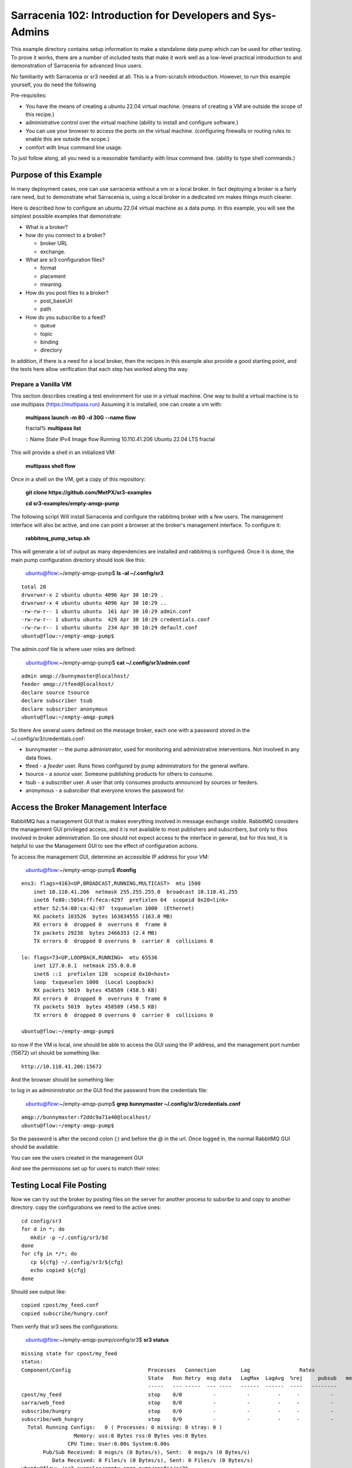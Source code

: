 

Sarracenia 102: Introduction for Developers and Sys-Admins
==========================================================

This example directory contains setup information to make a standalone data pump
which can be used for other testing.  To prove it works, there are a number of 
included tests that make it work well as a low-level practical introduction to and 
demonstration of Sarracenia for advanced linux users.

No familiarity with Sarracenia or sr3 needed at all. This is a from-scratch introduction. 
However, to run this example yourself, you do need the following

Pre-requisites:

* You have the means of creating a ubuntu 22.04 virtual machine.
  (means of creating a VM are outside the scope of this recipe.)

* administrative control over the virtual machine (ability to install and
  configure software.)

* You can use your browser to access the ports on the virtual machine.
  (configuring firewalls or routing rules to enable this are outside the scope.)

* comfort with linux command line usage.


To just follow along, all you need is a reasonable familiarity with linux command 
line. (ability to type shell commands.)



Purpose of this Example
-----------------------

In many deployment cases, one can use sarracenia without a vm or a local broker.
In fact deploying a broker is a fairly rare need, but to demonstrate what Sarracenia
is, using a local broker in a dedicated vm makes things much clearer.

Here is described how to configure an ubuntu 22.04 virtual machine as a data pump.
In this example, you will see the simplest possible examples that demonstrate:

* What is a broker?

* how do you connect to a broker?

  * broker URL
  * exchange.

* What are sr3 configuration files?

  * format
  * placement
  * meaning.

* How do you post files to a broker?

  * post_baseUrl
  * path

* How do you subscribe to a feed?

  * queue
  * topic
  * binding
  * directory


In addition, if there is a need for a local broker, then the recipes in this example 
also provide a good starting point, and the tests here allow verification that each
step has worked along the way.




Prepare a Vanilla VM
~~~~~~~~~~~~~~~~~~~~

This section describes creating a test environment for use in a virtual machine. One way to build
a virtual machine is to use multipass (https://multipass.run) Assuming it is installed, one can
create a vm with:

 **multipass launch -m 8G -d 30G --name flow**

 fractal% **multipass list**

 ::
 Name                    State             IPv4             Image
 flow                    Running           10.110.41.206    Ubuntu 22.04 LTS
 fractal

This will provide a shell in an initialized VM:

  **multipass shell flow**


Once in a shell on the VM, get a copy of this repository:

   **git clone https://github.com/MetPX/sr3-examples**

   **cd sr3-examples/empty-amqp-pump**

The following script Will install Sarracenia and configure the rabbitmq broker 
with a few users. The management interface will also be active, and one can point
a browser at the broker's management interface.
To configure it:

   **rabbitmq_pump_setup.sh**

This will generate a lot of output as many dependencies are installed
and rabbitmq is configured. Once it is done, the main pump configuration
directory should look like this:

    ubuntu@flow:~/empty-amqp-pump$ **ls -al ~/.config/sr3**

::

    total 20
    drwxrwxr-x 2 ubuntu ubuntu 4096 Apr 30 10:29 .
    drwxrwxr-x 4 ubuntu ubuntu 4096 Apr 30 10:29 ..
    -rw-rw-r-- 1 ubuntu ubuntu  161 Apr 30 10:29 admin.conf
    -rw-rw-r-- 1 ubuntu ubuntu  429 Apr 30 10:29 credentials.conf
    -rw-rw-r-- 1 ubuntu ubuntu  234 Apr 30 10:29 default.conf
    ubuntu@flow:~/empty-amqp-pump$ 
    
The admin.conf file is where user roles are defined:

   ubuntu@flow:~/empty-amqp-pump$ **cat ~/.config/sr3/admin.conf**

::

   admin amqp://bunnymaster@localhost/
   feeder amqp://tfeed@localhost/
   declare source tsource
   declare subscriber tsub
   declare subscriber anonymous
   ubuntu@flow:~/empty-amqp-pump$

So there Are several users defined on the message broker, each one with a password
stored in the ~/.config/sr3/credentials.conf:

* bunnymaster -- the pump administrator, used for monitoring and
  administrative interventions. Not involved in any data flows.

* tfeed - a *feeder* user.  Runs flows configured by pump administrators for the general welfare.

* tsource - a *source* user. Someone publishing products for others to consume.

* tsub - a *subscriber* user.  A user that only consumes products announced by sources or feeders.

* anonymous - a *subsrciber* that everyone knows the password for.


Access the Broker Management Interface
--------------------------------------

RabbitMQ has a management GUI that is makes everything involved in message exchange visible.
RabbitMQ considers the management GUI privileged access, and it is not available to most
publishers and subscribers, but only to thos involved in broker administration.
So one should not expect access to the interface in general, but for this test,
it is helpful to use the Management GUI to see the effect of configuration actions.

To access the management GUI, determine an accessible IP address for your
VM:

    ubuntu@flow:~/empty-amqp-pump$ **ifconfig**

::

    ens3: flags=4163<UP,BROADCAST,RUNNING,MULTICAST>  mtu 1500
        inet 10.110.41.206  netmask 255.255.255.0  broadcast 10.110.41.255
        inet6 fe80::5054:ff:feca:4297  prefixlen 64  scopeid 0x20<link>
        ether 52:54:00:ca:42:97  txqueuelen 1000  (Ethernet)
        RX packets 103526  bytes 163834555 (163.8 MB)
        RX errors 0  dropped 0  overruns 0  frame 0
        TX packets 29238  bytes 2466353 (2.4 MB)
        TX errors 0  dropped 0 overruns 0  carrier 0  collisions 0

    lo: flags=73<UP,LOOPBACK,RUNNING>  mtu 65536
        inet 127.0.0.1  netmask 255.0.0.0
        inet6 ::1  prefixlen 128  scopeid 0x10<host>
        loop  txqueuelen 1000  (Local Loopback)
        RX packets 5019  bytes 458589 (458.5 KB)
        RX errors 0  dropped 0  overruns 0  frame 0
        TX packets 5019  bytes 458589 (458.5 KB)
        TX errors 0  dropped 0 overruns 0  carrier 0  collisions 0

    ubuntu@flow:~/empty-amqp-pump$


so now if the VM is local, one should be able to access the GUI using the
IP address, and the management port number (15672) url should be something like::

   http://10.110.41.206:15672

And the browser should be something like:

.. image:: Pictures/empty_management_gui.png


to log in as admininistrator on the GUI find the password from the credentials file:

    ubuntu@flow:~/empty-amqp-pump$ **grep bunnymaster ~/.config/sr3/credentials.conf**

::

    amqp://bunnymaster:f2ddc9a71a40@localhost/
    ubuntu@flow:~/empty-amqp-pump$ 

So the password is after the second colon (:) and before the @ in the url. Once
logged in, the normal RabbitMQ GUI should be available:

.. image:: Pictures/Empty_Management_Gui_Logged_In.png

You can see the users created in the management GUI

.. image:: Pictures/Mgmt_GUI_Users.png

And see the permissions set up for users to match their roles:

.. image:: Pictures/Mgmt_GUI_tsource_detail.png


Testing Local File Posting
---------------------------

Now we can try out the broker by posting files on the server
for another process to subsribe to and copy to another directory.
copy the configurations we need to the active ones::

    cd config/sr3
    for d in *; do
       mkdir -p ~/.config/sr3/$d
    done
    for cfg in */*; do
       cp ${cfg} ~/.config/sr3/${cfg}
       echo copied ${cfg}
    done

Should see output like::


    copied cpost/my_feed.conf
    copied subscribe/hungry.conf


Then verify that sr3 sees the configurations:

    ubuntu@flow:~/empty-amqp-pump/config/sr3$ **sr3 status**

::

    missing state for cpost/my_feed
    status:
    Component/Config                         Processes   Connection        Lag                Rates
                                             State   Run Retry  msg data   LagMax  LagAvg  %rej     pubsub   messages     RxData     TxData
                                             -----   --- -----  --- ----   ------  ------  ----   --------       ----     ------     ------
    cpost/my_feed                            stop    0/0          -          -         -     -          -        -          -          -          -
    sarra/web_feed                           stop    0/0          -          -         -     -          -        -
    subscribe/hungry                         stop    0/0          -          -         -     -          -        -
    subscribe/web_hungry                     stop    0/0          -          -         -     -          -        -
      Total Running Configs:   0 ( Processes: 0 missing: 0 stray: 0 )
                     Memory: uss:0 Bytes rss:0 Bytes vms:0 Bytes
                   CPU Time: User:0.00s System:0.00s
	   Pub/Sub Received: 0 msgs/s (0 Bytes/s), Sent:  0 msgs/s (0 Bytes/s)
	      Data Received: 0 Files/s (0 Bytes/s), Sent: 0 Files/s (0 Bytes/s)
    ubuntu@flow:~/sr3-examples/empty-amqp-pump/config/sr3$
    
Have a look at the configurations installed:

    ubuntu@flow:~/empty-amqp-pump/config/sr3$ **sr3 edit cpost/my_feed.conf**

::

    2023-04-30 23:52:38,041 38333 [INFO] sarracenia.sr edit using vi. Set EDITOR variable pick another one.
    ubuntu@flow:~/empty-amqp-pump/config/sr3$

contents of the file is::

    post_broker amqp://tsource@localhost
    post_exchange xs_tsource_public
    post_baseUrl file:/


This is the configuration file for *sr3_cpost* which is a program that is given paths to be posted 
as arguments on the command line. If a directory is given on the command line, then it is recursively
descended. For each file in the tree given, a message is created, and sent to the message broker.
The first line of configuration *post_broker* specifies which broker to connect to, and using which account.
All of the variables have *post\_* prefix to indicate that they are for publishing (aka posting) of messages.

The broker has named channels called *exchanges*.  Some exchanges are built-in, while others can be declared.
the publisher selects the exchange to publish on, and the subscriber must use the same channel if it
wants to receive them.

The second configuration file's ( subscribe/hungry ) contents is::

   broker amqp://tsub@localhost

   exchange xs_tsource_public

   mirror
   directory ${HOME}/hungry


a *broker* is a one used for to create a subscription (to listen for messages.)
the *exchange* needs to match what the poster is posting.
The *directory* option says where to copy the files to.  Mirroring is a flag (on or off) 
used to tell it to make the tree under ${HOME}/hungry look like the source tree.
If mirroring is off, all files are going to just be placed in ${HOME}/hungry.


Next step is to tell the broker about these configurations:

    ubuntu@flow:~/empty-amqp-pump/config/sr3$ **sr3 declare**

::

    declare: 2023-05-01 00:11:19,344 39126 [INFO] root declare looking at cpost/my_feed
    2023-05-01 00:11:19,358 39126 [INFO] sarracenia.moth.amqp __putSetup exchange declared: xs_tsource_public (as: amqp://tsource@localhost/)
    2023-05-01 00:11:19,359 39126 [INFO] root declare looking at subscribe/hungry
    2023-05-01 00:11:19,359 39126 [INFO] root declare looking at cpost/my_feed
    2023-05-01 00:11:19,359 39126 [INFO] root declare looking at subscribe/hungry
    2023-05-01 00:11:19,365 39126 [INFO] sarracenia.moth.amqp __getSetup queue declared q_tsub_subscribe.hungry.92090753.33857788 (as: amqp://tsub@localhost/)
    2023-05-01 00:11:19,365 39126 [INFO] sarracenia.moth.amqp __getSetup binding q_tsub_subscribe.hungry.92090753.33857788 with v03.# to xs_tsource_public (as: amqp://tsub@localhost/)
    
    ubuntu@flow:~/empty-amqp-pump/config/sr3$
    

One can now look in the management GUI for:

* the exchange created for the publisher,
* the queue created for the subscriber.
* the binding between the two.


First the exchanges:

.. image:: Pictures/Mgmt_GUI_Exchanges.png

Note the xs_tsource_public exchange has been added (because of the post_exchange declaration in cpost/my_feed )

Then the queues:

.. image:: Pictures/Mgmt_GUI_Queues.png

When a subscriber is declared, a queue for it must be created on the broker to hold messages published until
they are picked up by the subscriber. Sr3 guesses at a reasonable name, and adds some randomised sequences
to the end to allow multiple declarations using the same broker not to clash.

.. image:: Pictures/Mgmt_GUI_Queue_Detail.png

Clicking on the queue for more detail, one can see that a how the publisher and subscriber are related to
each other on the broker.  A *binding* of the queue has been created to the posters channel (xs_tsource_public.) 
It has a routing key of *v03.#*. The period (.) is a topic separator, and the hash or number sign is a wildcard 
to match any topic, so this binding means: *match all messages published to the broker whose topic starts with v03.*

An sr3 program that posts create notification messages in v03 format by default, and part of v03 format includes setting it's
topic to start with v03 as the first element. so that means that the subscriber's queue is bound to receive every
message published by our poster.

with sr3 and the broker configured, we can now run the copy. First step is to start up the subscriber:



there is a *samples* directory with a tree of files, one can take a look:

    ubuntu@flow:~/empty-amqp-pump/sample$ **find .**

::

    .
    ./groceries
    ./groceries/grains
    ./groceries/grains/bread
    ./groceries/grains/bread/whole_wheat
    ./groceries/grains/bread/shinken_brot
    .
    .
    .
    ./groceries/dairy/yoghurt
    ./groceries/dairy/yoghurt/blueberry
    ./groceries/dairy/yoghurt/mango
    ./groceries/dairy/yoghurt/raspberry
    ./groceries/dairy/yoghurt/qir
    ubuntu@flow:~/empty-amqp-pump/sample$
    
We can post the tree with one command:

    ubuntu@flow:~/empty-amqp-pump/sample$ **sr3_cpost -c my_feed -p groceries**

which has the output::

    2023-05-01 01:05:24,453 [NOTICE] logEvents option not implemented, ignored.
    2023-05-01 01:05:24,455 [INFO] cpost 3.23.04p2-0~202304252258~ubuntu22.04.1 config: my_feed, pid: 41953, starting
    2023-05-01 01:05:24,468 [INFO] published: { "pubTime":"20230501050524.45545011", "baseUrl":"file:/", "relPath":"home/ubuntu/empty-amqp-pump/sample/groceries", "topic":"v03.post.home.ubuntu.empty-amqp-pump.sample", "mtime":"20230501032604.58783822", "atime":"20230501043538.74174976", "mode":"0775", "fileOp" : { "directory":""}}
    .
    .
    .
    2023-05-01 01:05:24,604 [INFO] published: { "pubTime":"20230501050524.60227867", "baseUrl":"file:/", "relPath":"home/ubuntu/empty-amqp-pump/sample/groceries/dairy/yoghurt/qir", "topic":"v03.post.home.ubuntu.empty-amqp-pump.sample.groceries.dairy.yoghurt", "integrity":{  "method" : "sha512", "value" : "Ortmd680rFfAylgo/ZT52IbCbOWajOYOz2d4B5Qj3M/x1vGctlWAXVYJjm04oacQ3uWVI+7XUR5ank\nuMyzpGhg=="  } , "mtime":"20230501032604.57583808", "atime":"20230501043936.56064233", "mode":"0664", "size":"2"}
    ubuntu@flow:~/empty-amqp-pump/sample$


so the posting happenned, and since the queue is declared we can go and look on the broker,
and see all the messages queued for this subscriber.



    ubuntu@flow:~/empty-amqp-pump/sample$ **sr3 start subscribe/hungry**

::

    starting:.( 1 ) Done

    ubuntu@flow:~/empty-amqp-pump/sample$


and then looking at the subscriber log, once can see the messages being received, filtered, and then the files being copied.:

    ubuntu@flow:~/empty-amqp-pump/sample$ **more  ~/.cache/sr3/log/subscribe_hungry_01.log**

::
    
    2023-05-01 01:03:14,822 [INFO] sarracenia.flowcb.log on_housekeeping housekeeping
    2023-05-01 01:05:24,569 [INFO] sarracenia.flowcb.log after_accept accepted: (lag: 0.11 ) file:/ home/ubuntu/empty-amqp-pump/sample/groceries
    2023-05-01 01:05:24,569 [INFO] sarracenia.flowcb.log after_accept accepted: (lag: 0.10 ) file:/ home/ubuntu/empty-amqp-pump/sample/groceries/grains
    2023-05-01 01:05:24,569 [INFO] sarracenia.flowcb.log after_accept accepted: (lag: 0.10 ) file:/ home/ubuntu/empty-amqp-pump/sample/groceries/grains/bread
    2023-05-01 01:05:24,569 [INFO] sarracenia.flowcb.log after_accept accepted: (lag: 0.10 ) file:/ home/ubuntu/empty-amqp-pump/sample/groceries/grains/bread/whole_w
    heat
    .
    .
    .

    2023-05-01 01:05:24,750 [INFO] sarracenia.flowcb.log after_accept accepted: (lag: 0.15 ) file:/ home/ubuntu/empty-amqp-pump/sample/groceries/dairy/yoghurt/raspbe
    rry
    2023-05-01 01:05:24,750 [INFO] sarracenia.flowcb.log after_accept accepted: (lag: 0.15 ) file:/ home/ubuntu/empty-amqp-pump/sample/groceries/dairy/yoghurt/qir
    2023-05-01 01:05:24,760 [INFO] sarracenia.flowcb.log after_work downloaded ok: /home/ubuntu/hungry/home/ubuntu/empty-amqp-pump/sample/groceries/dairy/milk/homo
    2023-05-01 01:05:24,760 [INFO] sarracenia.flowcb.log after_work directory ok: /home/ubuntu/hungry/home/ubuntu/empty-amqp-pump/sample/groceries/dairy/yoghurt
    2023-05-01 01:05:24,760 [INFO] sarracenia.flowcb.log after_work downloaded ok: /home/ubuntu/hungry/home/ubuntu/empty-amqp-pump/sample/groceries/dairy/yoghurt/yop
    lay_0fat_0sugar_all_chemical
    2023-05-01 01:05:24,760 [INFO] sarracenia.flowcb.log after_work downloaded ok: /home/ubuntu/hungry/home/ubuntu/empty-amqp-pump/sample/groceries/dairy/yoghurt/blu
    eberry
    2023-05-01 01:05:24,760 [INFO] sarracenia.flowcb.log after_work downloaded ok: /home/ubuntu/hungry/home/ubuntu/empty-amqp-pump/sample/groceries/dairy/yoghurt/man
    go
    2023-05-01 01:05:24,760 [INFO] sarracenia.flowcb.log after_work downloaded ok: /home/ubuntu/hungry/home/ubuntu/empty-amqp-pump/sample/groceries/dairy/yoghurt/ras
    pberry
    2023-05-01 01:05:24,760 [INFO] sarracenia.flowcb.log after_work downloaded ok: /home/ubuntu/hungry/home/ubuntu/empty-amqp-pump/sample/groceries/dairy/yoghurt/qir
    
    ubuntu@flow:~/empty-amqp-pump/sample$
    
.. NOTE:

   If there is nothing in the subscriber log, then the binding does not match what the publisher was posting.  
   Check the "topic" header in the messages. If they start with "v02.post" instead of v03, then it's just a bug where older
   versions of the C use the old "v02" format by default (where releases >= v3.23.05 use v03 by default) you might 
   need to edit the cpost file to add::

        post_topicPrefix v03



        
Adjusting Download Paths
------------------------

We saw the log of the copy above, and we can now look at the file tree created:

    ubuntu@flow:~/empty-amqp-pump/sample$ **cd ${HOME}/hungry**

    ubuntu@flow:~/hungry$ **find .**

::

    .
    ./home
    ./home/ubuntu
    ./home/ubuntu/empty-amqp-pump
    ./home/ubuntu/empty-amqp-pump/sample
    ./home/ubuntu/empty-amqp-pump/sample/groceries
    ./home/ubuntu/empty-amqp-pump/sample/groceries/grains
    .
    .
    .

    ./home/ubuntu/empty-amqp-pump/sample/groceries/grains/bread
    ./home/ubuntu/empty-amqp-pump/sample/groceries/dairy/milk/soy
    ./home/ubuntu/empty-amqp-pump/sample/groceries/dairy/milk/1percent
    ./home/ubuntu/empty-amqp-pump/sample/groceries/dairy/milk/homo
    ./home/ubuntu/empty-amqp-pump/sample/groceries/dairy/yoghurt
    ./home/ubuntu/empty-amqp-pump/sample/groceries/dairy/yoghurt/yoplay_0fat_0sugar_all_chemical
    ./home/ubuntu/empty-amqp-pump/sample/groceries/dairy/yoghurt/blueberry
    ./home/ubuntu/empty-amqp-pump/sample/groceries/dairy/yoghurt/mango
    ./home/ubuntu/empty-amqp-pump/sample/groceries/dairy/yoghurt/raspberry
    ./home/ubuntu/empty-amqp-pump/sample/groceries/dairy/yoghurt/qir
    ubuntu@flow:~/hungry$ 
    

We can see it re-created the entire path run under the directory where we placed it.
Perhaps we don't want an exact mirror. If we know we have a number of un-interesting 
directories at the root of the tree we are downloading adjust the tree in a 
number of ways

* Using baseDir to specify exactly what to omit::

   baseDir /home/ubuntu/empty-amqp-pump/sample/groceries

* Using strip to specify a number of directories to strip from the root of the path::

   strip 5

So edit the subscriber configuration and add one of the appropriate lines:

    ubuntu@flow:~/hungry$ **rm -rf home**

    ubuntu@flow:~/hungry$ **sr3 edit subscribe/hungry**

::

    2023-05-01 01:18:03,443 42514 [INFO] sarracenia.sr edit using vi. Set EDITOR variable pick another one.
    
    ubuntu@flow:~/hungry$ sr3 restart subscribe/hungry
    stopping: sending SIGTERM . ( 1 ) Done
    Waiting 1 sec. to check if 1 processes stopped (try: 0)
    Waiting 2 sec. to check if 1 processes stopped (try: 1)
    All stopped after try 1
    starting: .( 1 ) Done
    
    ubuntu@flow:~/hungry$ 
    

And now we can post the files again:

    ubuntu@flow:~/hungry$ **sr3_cpost -c my_feed -p /home/ubuntu/empty-amqp-pump/sample/groceries**

::

    2023-05-01 01:20:54,651 [NOTICE] logEvents option not implemented, ignored.
    2023-05-01 01:20:54,653 [INFO] cpost 3.23.04p2-0~202304252258~ubuntu22.04.1 config: my_feed, pid: 42637, starting
    2023-05-01 01:20:54,664 [INFO] published: { "pubTime":"20230501052054.65344578", "baseUrl":"file:/", "relPath":"home/ubuntu/empty-amqp-pump/sample/groceries", "topic":"v03.post.home.ubuntu.empty-amqp-pump.sample", "mtime":"20230501032604.58783822", "atime":"20230501043538.74174976", "mode":"0775", "fileOp" : { "directory":""}}
    2023-05-01 01:20:54,667 [INFO] published: { "pubTime":"20230501052054.66479594", "baseUrl":"file:/", "relPath":"home/ubuntu/empty-amqp-pump/sample/groceries/grains", "topic":"v03.post.home.ubuntu.empty-amqp-pump.sample.groceries", "mtime":"20230501032604.58383817", "atime":"20230501043538.74174976", "mode":"0775", "fileOp" : { "directory":""}}
    2023-05-01 01:20:54,670 [INFO] published: { "pubTime":"20230501052054.66768656", "baseUrl":"file:/", "relPath":"home/ubuntu/empty-amqp-pump/sample/groceries/grains/bread", "topic":"v03.post.home.ubuntu.empty-amqp-pump.sample.groceries.grains", "mtime":"20230501032604.57983812", "atime":"20230501043538.74174976", "mode":"0775", "fileOp" : { "directory":""}}
    2023-05-01 01:20:54,672 [INFO] published: { "pubTime":"20230501052054.67015332", "baseUrl":"file:/", "relPath":"home/ubuntu/empty-amqp-pump/sample/groceries/grains/bread/whole_wheat", "topic":"v03.post.home.ubuntu.empty-amqp-pump.sample.groceries.grains.bread", "integrity":{  "method" : "sha512", "value" : "V5EVHm08ogoiJGYin3
    .
    .
    .
    
    23-05-01 01:20:54,783 [INFO] published: { "pubTime":"20230501052054.78199497", "baseUrl":"file:/", "relPath":"home/ubuntu/empty-amqp-pump/sample/groceries/dairy/yoghurt/raspberry", "topic":"v03.post.home.ubuntu.empty-amqp-pump.sample.groceries.dairy.yoghurt", "integrity":{  "method" : "sha512", "value" : "YVYeCdTNKDTzcUAwyW8p1qoW56s1BRyRrb/fPukLrVwstoXWjldjJdFvUhgIrVYPpnygUUkFZC6jQZ\n6XTV5Ykw=="  } , "mtime":"20230501032604.57583808", "atime":"20230501043936.55664228", "mode":"0664", "size":"2"}
    2023-05-01 01:20:54,784 [INFO] published: { "pubTime":"20230501052054.7830358", "baseUrl":"file:/", "relPath":"home/ubuntu/empty-amqp-pump/sample/groceries/dairy/yoghurt/qir", "topic":"v03.post.home.ubuntu.empty-amqp-pump.sample.groceries.dairy.yoghurt", "integrity":{  "method" : "sha512", "value" : "Ortmd680rFfAylgo/ZT52IbCbOWajOYOz2d4B5Qj3M/x1vGctlWAXVYJjm04oacQ3uWVI+7XUR5ank\nuMyzpGhg=="  } , "mtime":"20230501032604.57583808", "atime":"20230501043936.56064233", "mode":"0664", "size":"2"}
    ubuntu@flow:~/hungry$
    

And can see what the tree looks like this time:

    ubuntu@flow:~/hungry$ **ls**

::
    dairy  fruits  grains  home  meat  nuts  vegetables
    ubuntu@flow:~/hungry$

Much better. But what if we producer knows that no-one is interested in the those upper directories? The producer can signal it
by setting post_baseUrl to include the invariant part, so:

* in cpost/my_feed, change the post_baseUrl line to::

      post_baseUrl file:/home/ubuntu/empty-amqp-pump/sample/groceries


clean up the copied tree:

    ubuntu@flow:~/hungry$ **ls**

    dairy  fruits  grains  home  meat  nuts  vegetables

    ubuntu@flow:~/hungry$ **rm -rf ***

    ubuntu@flow:~/hungry$ **ls**

    ubuntu@flow:~/hungry$ 

edit and post the files again:

    ubuntu@flow:~/hungry$ **sr3 edit cpost/my_feed**

    2023-05-01 01:38:19,659 43350 [INFO] sarracenia.sr edit using vi. Set EDITOR variable pick another one.

    ubuntu@flow:~/hungry$ **sr3_cpost -c my_feed -p /home/ubuntu/empty-amqp-pump/sample/groceries**

::

    2023-05-01 01:38:48,948 [NOTICE] logEvents option not implemented, ignored.
    2023-05-01 01:38:48,949 [INFO] cpost 3.23.04p2-0~202304252258~ubuntu22.04.1 config: my_feed, pid: 43386, starting
    2023-05-01 01:38:48,962 [INFO] published: { "pubTime":"20230501053848.94989936", "baseUrl":"file:/home/ubuntu/empty-amqp-pump/sample/groceries", "relPath":"", "top
    .
    .
    .
    2023-05-01 01:38:49,080 [INFO] published: { "pubTime":"20230501053849.07917617", "baseUrl":"file:/home/ubuntu/empty-amqp-pump/sample/groceries", "relPath":"dairy/yoghurt/raspberry", "topic":"v03.post.dairy.yoghurt", "integrity":{  "method" : "sha512", "value" : "YVYeCdTNKDTzcUAwyW8p1qoW56s1BRyRrb/fPukLrVwstoXWjldjJdFvUhgIrVYPpnygUUkFZC6jQZ\n6XTV5Ykw=="  } , "mtime":"20230501032604.57583808", "atime":"20230501043936.55664228", "mode":"0664", "size":"2"}
    2023-05-01 01:38:49,081 [INFO] published: { "pubTime":"20230501053849.08040859", "baseUrl":"file:/home/ubuntu/empty-amqp-pump/sample/groceries", "relPath":"dairy/yoghurt/qir", "topic":"v03.post.dairy.yoghurt", "integrity":{  "method" : "sha512", "value" : "Ortmd680rFfAylgo/ZT52IbCbOWajOYOz2d4B5Qj3M/x1vGctlWAXVYJjm04oacQ3uWVI+7XUR5ank\nuMyzpGhg=="  } , "mtime":"20230501032604.57583808", "atime":"20230501043936.56064233", "mode":"0664", "size":"2"}
    ubuntu@flow:~/hungry$
    
    
This time the subscriber does not need a *strip* or a *baseDir* setting because the poster has split things up nicely.
Now the messages contain a baseUrl that clearly marks the invariant directories so the subscriber only creates the interesting sub-directories in the download directory:

    ubuntu@flow:~/hungry$ **ls -al**

::

    total 32
    drwxrwxr-x 8 ubuntu ubuntu 4096 May  1 01:38 .
    drwxr-x--- 8 ubuntu ubuntu 4096 May  1 01:38 ..
    drwxrwxr-x 5 ubuntu ubuntu 4096 May  1 01:38 dairy
    drwxrwxr-x 6 ubuntu ubuntu 4096 May  1 01:38 fruits
    drwxrwxr-x 6 ubuntu ubuntu 4096 May  1 01:38 grains
    drwxrwxr-x 2 ubuntu ubuntu 4096 May  1 01:38 meat
    drwxrwxr-x 2 ubuntu ubuntu 4096 May  1 01:38 nuts
    drwxrwxr-x 2 ubuntu ubuntu 4096 May  1 01:38 vegetables
    ubuntu@flow:~/hungry$

ok, then stop the subscriber, as we are done with this example:

    ubuntu@flow:~/.config/sr3/sarra$ **sr3 stop subscribe/hungry**

::

    Stopping: sending SIGTERM . ( 1 ) Done
    Waiting 1 sec. to check if 1 processes stopped (try: 0)
    Waiting 2 sec. to check if 1 processes stopped (try: 1)
    All stopped after try 1
   
   ubuntu@flow:~/.config/sr3/sarra$ 
   


Install a Web Server
--------------------

On the VM, there is currently just a broker, and announcing files locally does not make them available
to people who cannot log in to the server itself. so install a web server:

    ubuntu@flow:~$ **sudo apt install apache2**

::

    Reading package lists... Done
    Building dependency tree... Done
    Reading state information... Done
    The following additional packages will be installed:
      apache2-bin apache2-data apache2-utils libapr1 libaprutil1 libaprutil1-dbd-sqlite3 libaprutil1-ldap liblua5.3-0 mailcap mime-support ssl-cert
    Suggested packages:
      apache2-doc apache2-suexec-pristine | apache2-suexec-custom www-browser
    The following NEW packages will be installed:
      apache2 apache2-bin apache2-data apache2-utils libapr1 libaprutil1 libaprutil1-dbd-sqlite3 libaprutil1-ldap liblua5.3-0 mailcap mime-support ssl-cert
    0 upgraded, 12 newly installed, 0 to remove and 0 not upgraded.
    Need to get 2102 kB of archives.
    After this operation, 8389 kB of additional disk space will be used.
    Do you want to continue? [Y/n] y
    Get:1 http://archive.ubuntu.com/ubuntu jammy-updates/main amd64 libapr1 amd64 1.7.0-8ubuntu0.22.04.1 [108 kB]
    Get:2 http://archive.ubuntu.com/ubuntu jammy-updates/main amd64 libaprutil1 amd64 1.6.1-5ubuntu4.22.04.1 [92.6 kB]
    Get:3 http://archive.ubuntu.com/ubuntu jammy-updates/main amd64 libaprutil1-dbd-sqlite3 amd64 1.6.1-5ubuntu4.22.04.1 [11.3 kB]
    Get:4 http://archive.ubuntu.com/ubuntu jammy-updates/main amd64 libaprutil1-ldap amd64 1.6.1-5ubuntu4.22.04.1 [9168 B]
    Get:5 http://archive.ubuntu.com/ubuntu jammy/main amd64 liblua5.3-0 amd64 5.3.6-1build1 [140 kB]
    Get:6 http://archive.ubuntu.com/ubuntu jammy-updates/main amd64 apache2-bin amd64 2.4.52-1ubuntu4.5 [1345 kB]
    Get:7 http://archive.ubuntu.com/ubuntu jammy-updates/main amd64 apache2-data all 2.4.52-1ubuntu4.5 [165 kB]
    Get:8 http://archive.ubuntu.com/ubuntu jammy-updates/main amd64 apache2-utils amd64 2.4.52-1ubuntu4.5 [89.1 kB]
    Get:9 http://archive.ubuntu.com/ubuntu jammy/main amd64 mailcap all 3.70+nmu1ubuntu1 [23.8 kB]
    Get:10 http://archive.ubuntu.com/ubuntu jammy/main amd64 mime-support all 3.66 [3696 B]
    Get:11 http://archive.ubuntu.com/ubuntu jammy-updates/main amd64 apache2 amd64 2.4.52-1ubuntu4.5 [97.8 kB]
    Get:12 http://archive.ubuntu.com/ubuntu jammy/main amd64 ssl-cert all 1.1.2 [17.4 kB]
    Fetched 2102 kB in 1s (1603 kB/s)
    Preconfiguring packages ...
    Selecting previously unselected package libapr1:amd64.
    (Reading database ... 75012 files and directories currently installed.)
    Preparing to unpack .../00-libapr1_1.7.0-8ubuntu0.22.04.1_amd64.deb ...
    Unpacking ...
    .
    .
    .
    Scanning processes...
    Scanning linux images...
    
    Running kernel seems to be up-to-date.
    
    No services need to be restarted.
    
    No containers need to be restarted.
    
    No user sessions are running outdated binaries.
    
    No VM guests are running outdated hypervisor (qemu) binaries on this host.
    ubuntu@flow:~$
    
So now, if you point your browser at http://10.110.41.206, you should see an "Apache2 Default Page"
saying "It works!"

By default, the root of the tree is /var/www.html. so to make it usable to retrieve files with, 
create a writeable sub-directory for our use:

   ubuntu@flow:~$ **sudo mkdir /var/www/html/data**

   ubuntu@flow:~$ **sudo chown ${USER} /var/www/html/data**

   ubuntu@flow:~$ **ls -al /var/www/html/data**

::

   total 8
   drwxr-xr-x 2 ubuntu root 4096 May  1 10:52 .
   drwxr-xr-x 3 root   root 4096 May  1 10:52 ..
   ubuntu@flow:~$
    
And now you can browse there and see an empty directory:

.. image:: Pictures/Web_browser_empty.png



Posting Files for Web Retrieval
-------------------------------
    
So we have a data source producing files locally (cpost/my_feed) and we want to make those
products available to other servers.

We can use a sarra configuration to copy the files into the web tree, and then repost
them for web clients.


Here is what that configuration looks like::

    
    broker amqp://tsub@localhost
    
    exchange xs_tsource_public
    
    # make directories to match the source.
    mirror
    
    
    # root of the directory where published files are placed.
    directory /var/www/html/data/groceries
    
    # above here is the same as a simple subscriber...
    
    # after downloading, we want to publish the downloaded files
    # for others, so we are also a poster:
    
    post_broker amqp://tfeed@localhost
    post_exchange xpublic
    
    #The URL used for people to download
    post_baseUrl http://10.110.41.206/data/groceries
    
To log into the post_broker, we use the administrative *tfeed* user (role: feeder)
because ordinary sources are not allowed to post to the *xpublic* exchange.

    
We start this sarra, and then repost the files with sr3_cpost just
like was done for the subscriber:
    
    
    ubuntu@flow:~/.config/sr3/cpost$ **sr3 start sarra/web_feed**

    starting:.( 1 ) Done
    
    ubuntu@flow:~/.config/sr3/cpost$ **set -o vi**

    ubuntu@flow:~/.config/sr3/cpost$ **sr3_cpost -c my_feed -p /home/ubuntu/empty-amqp-pump/sample/groceries**

::

    2023-05-01 11:21:03,501 [NOTICE] logEvents option not implemented, ignored.
    2023-05-01 11:21:03,503 [INFO] cpost 3.23.04p2-0~202304261849~ubuntu22.04.1 config: my_feed, pid: 4004, starting
    2023-05-01 11:21:03,515 [INFO] published: { "pubTime":"20230501152103.50350649", "baseUrl":"file:/home/ubuntu/empty-amqp-pump/sample/groceries", "relPath":"", "topic":"v03.post", "mtime":"20230501032604.58783822", "atime":"20230501043538.74174976", "mode":"0775", "fileOp" : { "directory":""}}
    2023-05-01 11:21:03,518 [INFO] published: { "pubTime":"20230501152103.51531606", "baseUrl":"file:/home/ubuntu/empty-amqp-pump/sample/groceries", "relPath":"grains", "topic":"v03.post", "mtime":"20230501032604.58383817", "atime":"20230501043538.74174976", "mode":"0775", "fileOp" : { "directory":""}}
    2023-05-01 11:21:03,522 [INFO] published: { "pubTime":"20230501152103.5188737", "baseUrl":"file:/home/ubuntu/empty-amqp-pump/sample/groceries", "relPath":"grains
    .
    .
    . (omitting the rest of the posts which should be the same as before.)
    
    
With the sarra running, bound to what the cpost publishes just like the subscriber, it will download the files
and put them in the directory that the web server can see. If we look at the log, we will see entries like::

    .
    .
    .
    
    023-05-01 11:20:46,853 [INFO] sarracenia.flowcb.log __init__ sarra initialized with: {'on_housekeeping', 'after_post', 'post', 'after_accept', 'after_work'}
    2023-05-01 11:20:46,854 [INFO] sarracenia.flow run callbacks loaded: ['sarracenia.flowcb.post.message.Message', 'sarracenia.flowcb.gather.message.Message', 'sarr
    acenia.flowcb.retry.Retry', 'sarracenia.flowcb.housekeeping.resources.Resources', 'log']
    2023-05-01 11:20:46,854 [INFO] sarracenia.flow run pid: 3973 sarra/web_feed instance: 1
    2023-05-01 11:20:46,854 [INFO] sarracenia.flow run now active on vip None
    2023-05-01 11:21:03,871 [INFO] sarracenia.flowcb.log after_accept accepted: (lag: 0.37 ) file:/home/ubuntu/empty-amqp-pump/sample/groceries
    2023-05-01 11:21:03,871 [INFO] sarracenia.flowcb.log after_accept accepted: (lag: 0.36 ) file:/home/ubuntu/empty-amqp-pump/sample/groceries grains
    2023-05-01 11:21:03,871 [INFO] sarracenia.flowcb.log after_accept accepted: (lag: 0.35 ) file:/home/ubuntu/empty-amqp-pump/sample/groceries grains/bread
    .
    .
    .
    023-05-01 11:21:03,871 [INFO] sarracenia.flowcb.log after_accept accepted: (lag: 0.31 ) file:/home/ubuntu/empty-amqp-pump/sample/groceries vegetables/garlic
    2023-05-01 11:21:03,918 [INFO] sarracenia.flowcb.log after_work directory ok: /var/www/html/data/groceries/
    2023-05-01 11:21:03,918 [INFO] sarracenia.flowcb.log after_work directory ok: /var/www/html/data/groceries/grains
    2023-05-01 11:21:03,918 [INFO] sarracenia.flowcb.log after_work directory ok: /var/www/html/data/groceries/grains/bread
    2023-05-01 11:21:03,918 [INFO] sarracenia.flowcb.log after_work downloaded ok: /var/www/html/data/groceries/grains/bread/whole_wheat
    2023-05-01 11:21:03,918 [INFO] sarracenia.flowcb.log after_work downloaded ok: /var/www/html/data/groceries/grains/bread/shinken_brot
    2023-05-01 11:21:03,918 [INFO] sarracenia.flowcb.log after_work downloaded ok: /var/www/html/data/groceries/grains/bread/Wonder
    2023-05-01 11:21:03,918 [INFO] sarracenia.flowcb.log after_work downloaded ok: /var/www/html/data/groceries/grains/bread/white
    .
    .
    .
    
    2023-05-01 11:21:03,924 [INFO] sarracenia.flowcb.log after_post posted {'_format': 'v03', '_deleteOnPost': {'new_dir', '_format', 'local_offset', 'subtopic', 'ne
    w_file', 'report', 'new_baseUrl', 'new_inflight_path', 'new_subtopic', 'post_format', 'new_path', 'onfly_checksum', 'data_checksum', 'new_relPath', 'timeComplete
    d', 'exchange'}, 'pubTime': '20230501T152103.5293704', 'baseUrl': 'http://10.110.41.206/data/groceries', 'relPath': 'var/www/html/data/groceries/grains/bread/Won
    der', 'integrity': {'method': 'sha512', 'value': 'pHX6NeXjAaiwmdF1Ioe84Hvx7IjJhMcaGPIFUDPsyUZ/NkLNIYTVUXpIe4np7oKNTA1LzLOtGcXQjo\nYq+xbCpQ=='}, 'source': 'tsourc
    e', 'size': 3, 'atime': '20230501T043936.53664204', 'mtime': '20230501T032604.57983812', 'mode': '664', 'exchange': 'xs_tsource_public', 'subtopic': ['var', 'www
    ', 'html', 'data', 'groceries', 'grains', 'bread'], 'local_offset': 0, 'new_dir': '/var/www/html/data/groceries/grains/bread', 'new_file': 'Wonder', 'post_format
    ': 'v03', 'new_baseUrl': 'http://10.110.41.206/data/groceries', 'new_relPath': 'var/www/html/data/groceries/grains/bread/Wonder', 'new_subtopic': ['var', 'www',
    'html', 'data', 'groceries', 'grains', 'bread'], 'new_inflight_path': 'Wonder', 'new_path': '/var/www/html/data/groceries/grains/bread/Wonder', 'onfly_checksum':
     {'method': 'sha512', 'value': 'pHX6NeXjAaiwmdF1Ioe84Hvx7IjJhMcaGPIFUDPsyUZ/NkLNIYTVUXpIe4np7oKNTA1LzLOtGcXQjoYq+xbCpQ=='}, 'data_checksum': 'z4PhNX7vuL3xVChQ1m2
    AB9Yg5AULVxXcg/SpIdNs6c5H0NE8XYXysP+DGNKHfuwvY7kxvUdBeoGlODJ6+SfaPg==', 'timeCompleted': '20230501T152103.889377117', 'report': {'code': 201, 'message': 'Downloa
    d successful /var/www/html/data/groceries/grains/bread/Wonder'}}
    
This shows the three phases of sarra running:

* Gather & filter: it receives messages from the broker, selects or filters them and then "accepts" them.
* Work: It copies them to where they are supposed to go.
* Post: It posts messages modified so they refer to the new copies.  

If we go visit web browser, the files are there:

.. image:: Pictures/web_browser_withData.png

So now the files are present on the web server, test it by downloading from the web.
Here is a second subscriber made to download from what sarra published: 
     
     broker amqp://anonymous@localhost
     
     exchange xpublic
     
     # make directories to match the source.
     mirror
     
     # root of the directory where files will be placed.
     directory ${HOME}/web_hungry
     
This is now using an anonymous user to subscribe to the xpublic exchange, and place the files it is told
about to the web_hungry directory. Starting that up:

    ubuntu@flow:~/.config/sr3/subscribe$ **sr3 start subscribe/web_hungry**

    starting:.( 1 ) Done

    ubuntu@flow:~/.config/sr3/subscribe$ 

    ubuntu@flow:~/.config/sr3/subscribe$ **sr3 status**

::

    status:
    Component/Config                         Processes   Connection        Lag                Rates
                                         State   Run Retry  msg data   LagMax  LagAvg  %rej     pubsub   messages     RxData     TxData
                                         -----   --- -----  --- ----   ------  ------  ----   --------       ----     ------     ------
    cpost/my_feed                            stop    0/0          -          -         -     -          -        -
    sarra/web_feed                           run     1/1     0 100%   0% 1201.27s 1201.20s 78.0%  7.5 KiB/s  18 msgs/s  0 Bytes/s  0 Bytes/s
    subscribe/hungry                         stop    0/0     0  -1%   0%    0.00s    0.00s  0.0%  0 Bytes/s   0 msgs/s  0 Bytes/s  0 Bytes/s
    subscribe/web_hungry                     run     1/1     0 100%   0% 1202.02s 1201.96s  0.0% 12 Bytes/s   0 msgs/s  0 Bytes/s  0 Bytes/s
          Total Running Configs:   2 ( Processes: 2 missing: 0 stray: 0 )
                         Memory: uss:45.8 MiB rss:69.1 MiB vms:87.3 MiB
                       CPU Time: User:0.44s System:0.14s
    	   Pub/Sub Received: 7.6 Kim/s (7.6 KiB/s), Sent:  4 msgs/s (4 Bytes/s)
    	      Data Received: 4 Files/s (0 Bytes/s), Sent: 0 Files/s (0 Bytes/s)
    ubuntu@flow:~/.config/sr3/subscribe$
    
If we look at the logs, they are empty. Why? because we started up the subscriber after the files were
posted, so there was no queue declared on the broker in which to accumulate messages.  To get
this subscriber to see the messages, we can just post them again with sr3_cpost as above:

    ubuntu@flow:~/.config/sr3/cpost$ **sr3_cpost -c my_feed -p /home/ubuntu/empty-amqp-pump/sample/groceries**

::

    .
    .
    . (same local file posts as before.)

the files get copied by sarra/web_feed, then posted to *xpublic*, so the subscriber should see them.
We look at ${HOME}/web_hungry, we see a tree of directories, with for example::

    /home/ubuntu/web_hungry/var/www/html/data/groceries/fruits/pears

If we go back and look at the messages, we can see that the files were announced with the following fields::

    'new_baseUrl': 'http://10.110.41.206/data/groceries', 
    'new_relPath': 'var/www/html/data/groceries/grains/bread/Wonder

When the subscriber receives a message, it will concatenate the two together to generate the download URL::

    http://10.110.41.206/data/groceries/var/www/html/data/groceries/grains/bread/Wonder

but that retrieve will fail because the actual path on the web server is::

    http://10.110.41.206/data/groceries/grains/bread/Wonder

So the directory announced by the web server is different from the aboluste path that we write the file
info.  To fix that, we add to the sarra/web_feed configuration::

   post_baseDir /var/www/html/data/groceries

to indicate what sarra should remove from the path when publishing:

    ubuntu@flow:~/.config/sr3/subscribe$ **sr3 edit sarra/web_feed**

    2023-05-01 12:30:51,282 6822 [INFO] sarracenia.sr edit using vi. Set EDITOR variable pick another one.
    
    ubuntu@flow:~/.config/sr3/subscribe$

    ubuntu@flow:~/.config/sr3/subscribe$ **sr3 restart sarra/web_feed**

::

    stopping: sending SIGTERM . ( 1 ) Done
    Waiting 1 sec. to check if 2 processes stopped (try: 0)
    Waiting 2 sec. to check if 2 processes stopped (try: 1)
    All stopped after try 1
    starting: .( 1 ) Done
    
    ubuntu@flow:~/.config/sr3/subscribe$
    
Then post the files again, and still no files are being written by subscribe/web_hungry.  In fact there are not even
files in the log at all. If we check the *sr3 status* :

    ubuntu@flow:~/.config/sr3/sarra$ **sr3 status**

::

    status:
    Component/Config                         Processes   Connection        Lag                Rates
                                             State   Run Retry  msg data   LagMax  LagAvg  %rej     pubsub   messages     RxData     TxData
                                             -----   --- -----  --- ----   ------  ------  ----   --------       ----     ------     ------
    cpost/my_feed                            stop    0/0          -          -         -     -          -        -
    sarra/web_feed                           run     1/1     0 100%   0%    2.57s    2.51s 78.0% 472 Bytes/s   1 msgs/s  0 Bytes/s  0 Bytes/s
    subscribe/hungry                         stop    0/0     0  -1%   0%    0.00s    0.00s  0.0%  0 Bytes/s   0 msgs/s  0 Bytes/s  0 Bytes/s
    subscribe/web_hungry                     run     1/1     0 100%   0%    4.72s    4.66s  0.0% 44 Bytes/s   0 msgs/s  0 Bytes/s  0 Bytes/s
          Total Running Configs:   2 ( Processes: 2 missing: 0 stray: 0 )
                         Memory: uss:45.8 MiB rss:69.1 MiB vms:87.3 MiB
                       CPU Time: User:0.22s System:0.05s
    	   Pub/Sub Received: 516 msgs/s (516 Bytes/s), Sent:  0 msgs/s (0 Bytes/s)
    	      Data Received: 0 Files/s (0 Bytes/s), Sent: 0 Files/s (0 Bytes/s)
    ubuntu@flow:~/.config/sr3/sarra$
    
If you see the sarra/web_feed is running, but looking at the %rej column, it is rejecting 78% of the messages it receives. hmm... the other
22% is probably directories, lets see why it is rejecting those files:

    ubuntu@flow:~/.config/sr3/sarra$ **sr3 edit sarra/web_feed.conf**

::

    2023-05-01 12:51:16,485 7695 [INFO] sarracenia.sr edit using vi. Set EDITOR variable pick another one.

    ubuntu@flow:~/.config/sr3/sarra$

    (  Add a line with logReject, so that sarra writes a log message explaining why it rejected messages. )

We repost the messages (sr3_cpost like before) the messages and then look in the sarra log:

   
   ubuntu@flow:~/empty-amqp-pump/sample$ **sr3_cpost -c my_feed -p groceries**

   .

   .

   .

   ubuntu@flow:~/.config/sr3/sarra$ **grep rejected ~/.cache/sr3/log/sarra_web_feed_01.log | head**

::

   2023-05-01 12:46:38,575 [INFO] sarracenia.flowcb.log after_work rejected: 304 mtime not newer /var/www/html/data/groceries/grains/bread/whole_wheat  
   2023-05-01 12:46:38,575 [INFO] sarracenia.flowcb.log after_work rejected: 304 mtime not newer /var/www/html/data/groceries/grains/bread/shinken_brot  
   2023-05-01 12:46:38,575 [INFO] sarracenia.flowcb.log after_work rejected: 304 mtime not newer /var/www/html/data/groceries/grains/bread/Wonder  
   2023-05-01 12:46:38,575 [INFO] sarracenia.flowcb.log after_work rejected: 304 mtime not newer /var/www/html/data/groceries/grains/bread/white  
   2023-05-01 12:46:38,575 [INFO] sarracenia.flowcb.log after_work rejected: 304 mtime not newer /var/www/html/data/groceries/grains/flour/whole_wheat  
   2023-05-01 12:46:38,575 [INFO] sarracenia.flowcb.log after_work rejected: 304 mtime not newer /var/www/html/data/groceries/grains/flour/white  
   2023-05-01 12:46:38,575 [INFO] sarracenia.flowcb.log after_work rejected: 304 mtime not newer /var/www/html/data/groceries/grains/grains/hops  
   2023-05-01 12:46:38,575 [INFO] sarracenia.flowcb.log after_work rejected: 304 mtime not newer /var/www/html/data/groceries/grains/grains/barley  
   2023-05-01 12:46:38,575 [INFO] sarracenia.flowcb.log after_work rejected: 304 mtime not newer /var/www/html/data/groceries/grains/grains/malt  
   2023-05-01 12:46:38,575 [INFO] sarracenia.flowcb.log after_work rejected: 304 mtime not newer /var/www/html/data/groceries/grains/pasta/tagliatelle  
   ubuntu@flow:~/.config/sr3/sarra$ 
   
So, when files are sent between many different machines, it is common for "loops" to occur. To tamp down on loops, a usual strategy
is duplicate suppression (implemented by the *sarracenia.flowcb.nodupe.NoDupe* class in sr3) A full discussion is out of scope here, but
at this time we just want to turn it off:
    
    ubuntu@flow:~/.config/sr3/sarra$ **sr3 stop sarra/web_feed**

    Stopping: sending SIGTERM . ( 1 ) Done

    Waiting 1 sec. to check if 2 processes stopped (try: 0)

    All stopped after try 0
    
    ubuntu@flow:~/.config/sr3/sarra$ **rm ~/.cache/sr3/log/***

    ubuntu@flow:~/.config/sr3/sarra$ **sr3 start sarra/web_feed**

    starting:.( 1 ) Done
    
    ubuntu@flow:~/.config/sr3/sarra$

Then post again:

   ubuntu@flow:~/empty-amqp-pump/sample$ **sr3_cpost -c my_feed -p groceries**

::

   .
   .
   .

and look for rejects again:

   ubuntu@flow:~/.config/sr3/sarra$  **grep rejected ~/.cache/sr3/log/sarra_web_feed_01.log | head**

   ubuntu@flow:~/.config/sr3/sarra$ 

so now it still complains about the mtime::

   2023-05-03 06:58:33,436 [INFO] sarracenia.flowcb.log after_work rejected: 304 mtime not newer /var/www/html/data/groceries/dairy/milk/skim
   2023-05-03 06:58:33,436 [INFO] sarracenia.flowcb.log after_work rejected: 304 mtime not newer /var/www/html/data/groceries/dairy/milk/soy
   2023-05-03 06:58:33,436 [INFO] sarracenia.flowcb.log after_work rejected: 304 mtime not newer /var/www/html/data/groceries/dairy/milk/1percent

So the issue is that, since the files have already been copied from the source to under /var/www/html, the files
already downloaded aren't any different from what is being posted. If the files aren't new, then the sarra
process will not forward them (duplicate suppression.) so we delete all the files that the sarra/web_feed has
written:

   ubuntu@flow:~/.config/sr3/sarra$ **rm -rf /var/www/html/data/groceries**

then we can start again:

   ubuntu@flow:~/.config/sr3/sarra$ **sr3 stop**

   ubuntu@flow:~/.config/sr3/sarra$ **sr3 cleanup**

   ubuntu@flow:~/.config/sr3/sarra$ **sr3 start sarra/web_feed subscribe/web_hungry**

   ubuntu@flow:~/empty-amqp-pump/sample$ **sr3_cpost -c my_feed -p groceries**

And now, if we look at the subscribe/web_feed log::

    ubuntu@flow:~/.cache/sr3/log$ tail -f subscribe_web_hungry_01.log
    .
    .
    .
    2023-05-03 00:02:35,661 [INFO] sarracenia.flowcb.log after_accept accepted: (lag: 5.47 ) http://10.110.41.206/data/groceries dairy/milk/homo
    2023-05-03 00:02:35,661 [INFO] sarracenia.flowcb.log after_accept accepted: (lag: 5.47 ) http://10.110.41.206/data/groceries dairy/yoghurt
    2023-05-03 00:02:35,661 [INFO] sarracenia.flowcb.log after_accept accepted: (lag: 5.47 ) http://10.110.41.206/data/groceries dairy/yoghurt/yoplay_0fat_0sugar_all_chemical
    2023-05-03 00:02:35,661 [INFO] sarracenia.flowcb.log after_accept accepted: (lag: 5.47 ) http://10.110.41.206/data/groceries dairy/yoghurt/blueberry
    2023-05-03 00:02:35,661 [INFO] sarracenia.flowcb.log after_accept accepted: (lag: 5.47 ) http://10.110.41.206/data/groceries dairy/yoghurt/mango
    2023-05-03 00:02:35,661 [INFO] sarracenia.flowcb.log after_accept accepted: (lag: 5.46 ) http://10.110.41.206/data/groceries dairy/yoghurt/raspberry
    2023-05-03 00:02:35,661 [INFO] sarracenia.flowcb.log after_accept accepted: (lag: 5.46 ) http://10.110.41.206/data/groceries dairy/yoghurt/qir
    2023-05-03 00:02:35,673 [INFO] sarracenia.flowcb.log after_work downloaded ok: /home/ubuntu/web_hungry/dairy/milk/homo
    2023-05-03 00:02:35,673 [INFO] sarracenia.flowcb.log after_work directory ok: /home/ubuntu/web_hungry/dairy/yoghurt
    2023-05-03 00:02:35,673 [INFO] sarracenia.flowcb.log after_work downloaded ok: /home/ubuntu/web_hungry/dairy/yoghurt/yoplay_0fat_0sugar_all_chemical
    2023-05-03 00:02:35,673 [INFO] sarracenia.flowcb.log after_work downloaded ok: /home/ubuntu/web_hungry/dairy/yoghurt/blueberry
    2023-05-03 00:02:35,673 [INFO] sarracenia.flowcb.log after_work downloaded ok: /home/ubuntu/web_hungry/dairy/yoghurt/mango


It shows that we are seeing the download url's and then successfully downloading the corresponding files.
If we inspect the subscribe/web_hungry's output directory, we see that it successfully
copied the entire tree:

    ubuntu@flow:~$ **cd**

    ubuntu@flow:~$ **find web_hungry -type f**

:: 

    web_hungry/grains/bread/whole_wheat
    web_hungry/grains/bread/shinken_brot
    web_hungry/grains/bread/Wonder
    web_hungry/grains/bread/white
    web_hungry/grains/flour/whole_wheat
    web_hungry/grains/flour/white
    web_hungry/grains/grains/hops
    web_hungry/grains/grains/barley
    .
    .
    .
    web_hungry/dairy/yoghurt/raspberry
    web_hungry/dairy/yoghurt/qir
    ubuntu@flow:~$
    


Review
------

* we can use **sr3_cpost** to create json messages about files and send them to a *broker*

* a *message broker* is software that matches what publishers with the expressed interests (or *bindings* ) of subscribers.

  * We use rabbitmq as a broker, publish to an exchange (like a television channel )

  * A subscriber will declare a queues, and bindings it to exchanges to match interests.

* Sarracenia processes are managed with configuration files

  * that are placed in a structured tree under *~/.config/sr3*.
  * *default.conf* .. configuration settings to be used by all others.
  * and *credentials.conf* ... contains authentication information, mostly as urls.
  * there is a directory for each "component": e.g.:   cpost, subscribe, sarra

  * each configuration file in those directories sets how a linux process (or group of them) will run.
    * each process is essentially sequential (a single task.)
    * it reads one input, and writes one output.
    * multiple configurations communicate by publishing and consuming messages.
  
 * Sarracenia has logs in ~/.cache/sr3/log
    * each process launched will have it's own log file there.

 * Sarracenis stores state in other files under ~/.cache/sr3/

   *example: ~/.cache/sr3/subscribe/web_hungry/*retry*

* there is a command line interface to working with the entire configuration tree at once:

  * **sr3 status**  - snapshot of what is currently going on.
  * **sr3 start/stop/restart** - manage the processes to run.
  * **sr3 cleanup**  - delete server side resources.

  by default, it operates on everything under *~/.config/sr3*. One can give configurations on the 
  command line to operate on only a subset of the configurations listed by sr3 status.


* The message contains a location in two parts: baseUrl, and relPath. eg:

  * "baseUrl": "http://10.110.41.206/data/groceries",
  * "relPath": "dairy/yoghurt/qir"

  The two fields are combined to create a download Url. the baseUrl can be any Url, and
  usually indicates how the file is retrieved. Sarracenia currently supports: file: http: and sftp:
  urls.
 
* sr_cpost is an example of a publisher.
  A publisher needs to choose how to publish a path to get the baseUrl and relPath right.
  its configuration would include options like:

  * path - the path of the file (or directory) to be posted.
  * post_broker (a url) the server to publish to.
  * post_exchange (a name) a sort of named channel to publish messages to.
  * post_baseUrl - the baseUrl that will be in the message.
  * post_baseDir - remove this part of the path when publishing the url

  example:

  * / to the apache web server is /var/www/html, so that must be at least part of post_baseDir

  * we create files under there, such as /var/www/html/data/groceries/dairy/milk/soy

  * the complete Url for retrieval is: http://10.110.41.206/data/groceries/dairy/milk/soy
    it could be divided in a number of different ways. We chose to split at the "groceries"
    level.

  * so post_baseUrl = http://10.110.41.206/data/groceries ... the static part of the URL 
  * so post_baseDir = /var/www/html/data/groceries to match it.


* When downloading, the following configuration file options are important:

  options: 

  * broker (a url) the server the look for messages
  * exchange (a name) where the message have been published.
  * topicPrefix (series of dot separated names.) either 
    
      * v02.post (most current sources), or 
      * v03 (newer sources)
  * *directory* -- when mirroring a tree, start with a root where we want to write it
  * *strip* -- Removes some levels of directories from the beginning of the relative path.
       Sometimes we want to copy only part of a tree, and some intervening directories 
       aren't relevant.


* There are many different *components* which implement different flows.
  The "sarra component": 

  * consumes messages (posted by the cpost) from its broker queue.
  * copies the files to the right place under the web server.
  * modifies the messages for the files, so that subscribers can download from the web server.
  * publishes those messages back to the broker (on another *exchange* or channel)

  All Sarracenia components follow the same *flow*::

  * gather  - subscribe to a message source, or look at a file system to generate messages.
  * filter  - drop some messages from the gathered list.
  * work    - to some file transfer or transformation.
  * post    - adjust the messages and post the result for consumers from this.

  Sarracenia configurations daisy chain together to achieve multi-hop processing.


